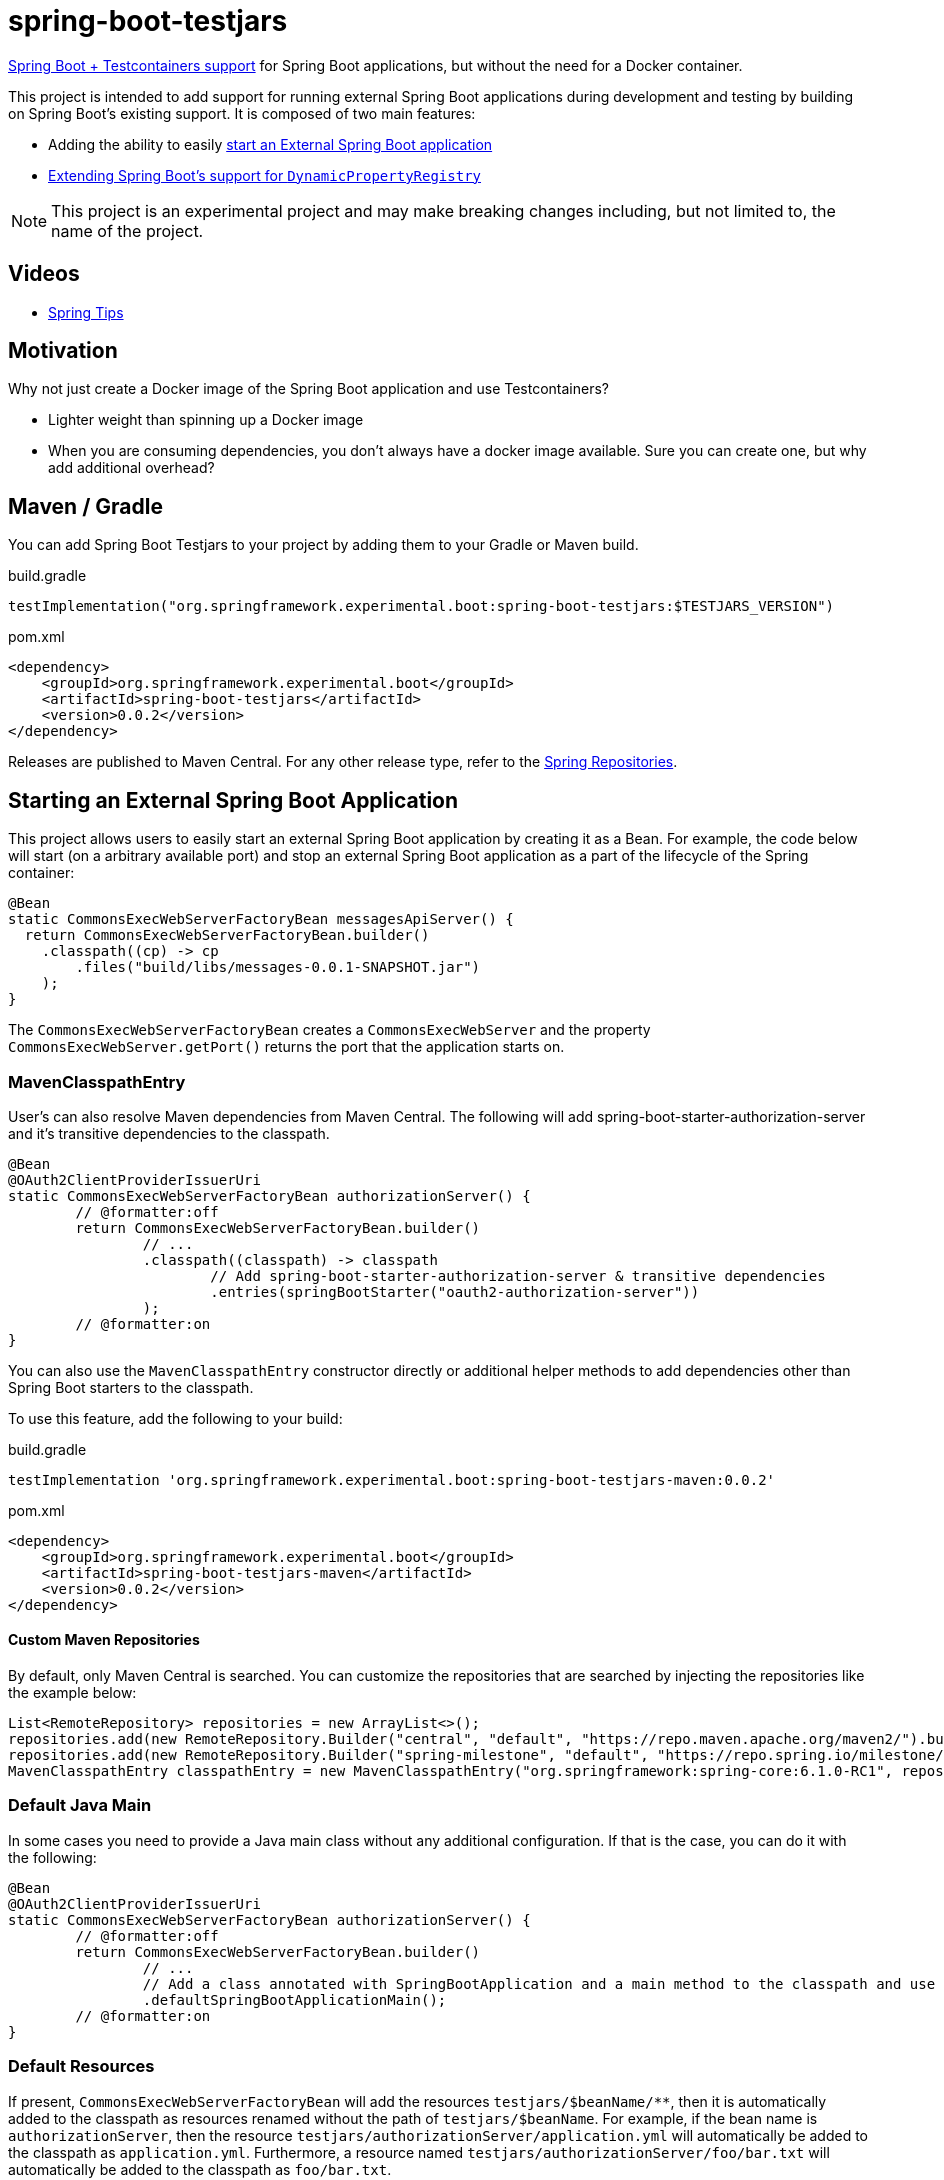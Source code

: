 = spring-boot-testjars
:TESTJARS_VERSION: 0.0.2

https://docs.spring.io/spring-boot/docs/3.2.1/reference/html/features.html#features.testcontainers[Spring Boot + Testcontainers support] for Spring Boot applications, but without the need for a Docker container.

This project is intended to add support for running external Spring Boot applications during development and testing by building on Spring Boot's existing support. It is composed of two main features:

* Adding the ability to easily <<start-external,start an External Spring Boot application>>
* <<dynamicproperty,Extending Spring Boot's support for `DynamicPropertyRegistry`>>

NOTE: This project is an experimental project and may make breaking changes including, but not limited to, the name of the project.

== Videos

* https://spring.io/blog/2024/02/08/spring-tips-spring-boot-testjars[Spring Tips]

== Motivation

Why not just create a Docker image of the Spring Boot application and use Testcontainers?

* Lighter weight than spinning up a Docker image
* When you are consuming dependencies, you don't always have a docker image available. Sure you can create one, but why add additional overhead?

== Maven / Gradle

You can add Spring Boot Testjars to your project by adding them to your Gradle or Maven build.

.build.gradle
[source,groovy,subs=attributes+]
----
testImplementation("org.springframework.experimental.boot:spring-boot-testjars:$TESTJARS_VERSION")
----

.pom.xml
[source,xml,subs=attributes+]
----
<dependency>
    <groupId>org.springframework.experimental.boot</groupId>
    <artifactId>spring-boot-testjars</artifactId>
    <version>{TESTJARS_VERSION}</version>
</dependency>
----

Releases are published to Maven Central.
For any other release type, refer to the https://github.com/spring-projects/spring-framework/wiki/Spring-Framework-Artifacts#spring-repositories[Spring Repositories].


[[starting-external]]
== Starting an External Spring Boot Application

This project allows users to easily start an external Spring Boot application by creating it as a Bean.
For example, the code below will start (on a arbitrary available port) and stop an external Spring Boot application as a part of the lifecycle of the Spring container:

[source,java]
----
@Bean
static CommonsExecWebServerFactoryBean messagesApiServer() {
  return CommonsExecWebServerFactoryBean.builder()
    .classpath((cp) -> cp
        .files("build/libs/messages-0.0.1-SNAPSHOT.jar")
    );
}
----

The `CommonsExecWebServerFactoryBean` creates a `CommonsExecWebServer` and the property `CommonsExecWebServer.getPort()` returns the port that the application starts on.

=== MavenClasspathEntry

User's can also resolve Maven dependencies from Maven Central.
The following will add spring-boot-starter-authorization-server and it's transitive dependencies to the classpath.

[source,java]
----
@Bean
@OAuth2ClientProviderIssuerUri
static CommonsExecWebServerFactoryBean authorizationServer() {
	// @formatter:off
	return CommonsExecWebServerFactoryBean.builder()
		// ...
		.classpath((classpath) -> classpath
			// Add spring-boot-starter-authorization-server & transitive dependencies
			.entries(springBootStarter("oauth2-authorization-server"))
		);
	// @formatter:on
}
----

You can also use the `MavenClasspathEntry` constructor directly or additional helper methods to add dependencies other than Spring Boot starters to the classpath.

To use this feature, add the following to your build:

.build.gradle
[source,groovy,subs=attributes+]
----
testImplementation 'org.springframework.experimental.boot:spring-boot-testjars-maven:{TESTJARS_VERSION}'
----

.pom.xml
[source,xml,subs=attributes+]
----
<dependency>
    <groupId>org.springframework.experimental.boot</groupId>
    <artifactId>spring-boot-testjars-maven</artifactId>
    <version>{TESTJARS_VERSION}</version>
</dependency>
----

==== Custom Maven Repositories

By default, only Maven Central is searched.
You can customize the repositories that are searched by injecting the repositories like the example below:

[source,java]
----
List<RemoteRepository> repositories = new ArrayList<>();
repositories.add(new RemoteRepository.Builder("central", "default", "https://repo.maven.apache.org/maven2/").build());
repositories.add(new RemoteRepository.Builder("spring-milestone", "default", "https://repo.spring.io/milestone/").build());
MavenClasspathEntry classpathEntry = new MavenClasspathEntry("org.springframework:spring-core:6.1.0-RC1", repositories);
----

=== Default Java Main

In some cases you need to provide a Java main class without any additional configuration.
If that is the case, you can do it with the following:

[source,java]
----
@Bean
@OAuth2ClientProviderIssuerUri
static CommonsExecWebServerFactoryBean authorizationServer() {
	// @formatter:off
	return CommonsExecWebServerFactoryBean.builder()
		// ...
		// Add a class annotated with SpringBootApplication and a main method to the classpath and use it as the main class
		.defaultSpringBootApplicationMain();
	// @formatter:on
}
----

=== Default Resources

If present, `CommonsExecWebServerFactoryBean` will add the resources `testjars/$beanName/**`, then it is automatically added to the classpath as resources renamed without the path of `testjars/$beanName`.
For example, if the bean name is `authorizationServer`, then the resource `testjars/authorizationServer/application.yml` will automatically be added to the classpath as `application.yml`.
Furthermore, a resource named `testjars/authorizationServer/foo/bar.txt` will automatically be added to the classpath as `foo/bar.txt`.

=== Adding Additional Classes to the ApplicationContext

It can often be helpful to add additional classes to the `ApplicationContext`.
Simply adding them to the classpath does not necessarily add the class to the `ApplicationContext`.
For example, if someone wants to start a Config Server instance, the `ConfigServerConfiguration` must be imported:

[source,java]
----
@Bean
@DynamicPortUrl(name = "spring.cloud.config.uri")
static CommonsExecWebServerFactoryBean configServer() {
	// @formatter:off
	return CommonsExecWebServerFactoryBean.builder()
		.defaultSpringBootApplicationMain()
		.setAdditionalBeanClassNames("org.springframework.cloud.config.server.config.ConfigServerConfiguration")
		.classpath((classpath) -> classpath
			.entries(springBootStarter("web"))
			.entries(new MavenClasspathEntry("org.springframework.cloud:spring-cloud-config-server:4.2.0"))
		);
	// @formatter:on
}
----

=== Debugging

If you need to start the application in debug mode, you can do so using the `DebugSettings`.

[source,java]
----
@Bean
@OAuth2ClientProviderIssuerUri
static CommonsExecWebServerFactoryBean authorizationServer() {
	// @formatter:off
	return CommonsExecWebServerFactoryBean.builder()
		// ...
		.debug((settings) -> settings
			.enabled(true)
			// Optional properties with their explicit defaults shown below
			.suspend(true)
			.port(5005)
		);
	// @formatter:on
}
----

When starting the remote debugger, it is important to remember that the classpath of the `CommonsExecWebServerFactoryBean` is independent of the project it runs in.
This means, the classpath of the debugger will need to match the classpat of the `CommonsExecWebServerFactoryBean` rather than the project it exists in.

=== Server Port

By default `CommonsExecWebServerFactoryBean` starts the application on a random port by specifying the system property `server.port=0`.
If you need to disable this behavior, you can opt out using the `useRandomPort` property as shown below:
[source,java]
----
@Bean
@OAuth2ClientProviderIssuerUri
static CommonsExecWebServerFactoryBean authorizationServer() {
	// @formatter:off
	return CommonsExecWebServerFactoryBean.builder()
		// ...
		.useRandomPort(false);
	// @formatter:on
}
----

[[dynamicproperty]]
== @DynamicProperty

This is an extension to Spring Boot's existing https://docs.spring.io/spring-boot/docs/current/reference/html/features.html#features.testcontainers.at-development-time.dynamic-properties[`DynamicPropertyRegistry`].
It allows annotating arbitrary Spring Bean definitions and adding a property that references properties on that Bean.

=== @EnableDynamicProperty

In order to use `@DynamicProperty` annotations, it must be enabled with the `@EnableDynamicProperty` annotation as show below:

[source,java]
----
@Configuration
@EnableDynamicProperty
class MyConfiguration {
	// ...
}
----

=== @DynamicProperty Example

For example, the following `@DynamicProperty` definition uses https://docs.spring.io/spring-framework/reference/core/expressions.html[SpEL] with the current Bean as the https://docs.spring.io/spring-framework/reference/core/expressions/evaluation.html[root object] for the value annotation to add a property named `messages.url` to the URL and the arbitrary available port of the `CommonsExecWebServer`:

[source,java]
----
@Bean
@DynamicProperty(name = "messages.url", value = "'http://localhost:' + port")
static CommonsExecWebServerFactoryBean messagesApiServer() {
  return CommonsExecWebServerFactoryBean.builder()
    .classpath(cp -> cp
        .files("build/libs/messages-0.0.1-SNAPSHOT.jar")
    );
}
----

NOTE: While our `@DynamicProperty` examples use `CommonsExecWebServer`, the `@DynamicProperty` annotation works with any type of Bean.

=== Composed `@DynamicProperty` Annotations

`@DynamicProperty` is treated as a meta-annotation, so you can create composed annotations with it.
For example, the following works the same as our example above:

.MessageUrl.java
[source,java]
----
@Retention(RetentionPolicy.RUNTIME)
@DynamicProperty(name = "message.url", value = "'http://localhost:' + port")
public @interface MessageUrl {
}
----

.Config.java
[source,java]
----
@Bean
@MessageUrl
static CommonsExecWebServerFactoryBean oauthServer() {
  return CommonsExecWebServerFactoryBean.builder()
    .classpath(cp -> cp
      .files("build/libs/authorization-server-0.0.1-SNAPSHOT.jar")
    );
}
----

=== Well Known Composed `@DynamicProperty` Annotations

This is a list of well known composed `@DynamicProperty` annotations.

==== @DynamicPortUrl

This provides a simple way of mapping a property to a URL with a dynamic port that is expressed as the port property on the Bean that is created.
The value is calculated as `http://{host}:{port}{contextRoot}`.

* name - the property name to use
* host - the host to use (default is `localhost`)
* port - a valid SpEL expression that determines the port to use for the URL (default port)
* contextRoot - the context root to use (default is empty String)

==== @CloudConfigUri

This simplifies mapping the to the property `spring.cloud.config.uri`.
The value is calculated as `http://{host}:{port}{contextRoot}` such that:

* host - the host to use (default is `localhost`)
* port - a valid SpEL expression that determines the port to use for the URL (default port)
* contextRoot - the context root to use (default is empty String)


==== @OAuth2ClientProviderIssuerUri

This provides a mapping to issuer-uri of https://docs.spring.io/spring-boot/docs/current/reference/html/application-properties.html#application-properties.security.spring.security.oauth2.client.provider[the OAuth provider details].

* name `spring.security.oauth2.client.provider.{providerName}.issuer-uri` with a default `providerName` of `spring`. The `providerName` can be overridden with the `OAuth2ClientProviderIssuerUri.providerName` property.
* value `'http://127.0.0.1:' + port` which can be overriden with the `OAuth2ClientProviderIssuerUri.value` property

== Samples
Run xref:samples/oauth2-login/src/test/java/example/oauth2/login/TestOauth2LoginMain.java[TestOauth2LoginMain].
This starts the oauth2-login sample and a Spring Authorization Server you assembled in the previous step.

Visit http://localhost:8080/

You will be redirected to the authorization server.
Log in using the username `user` and password `password`.

You are then redirected to the oauth2-login application.
